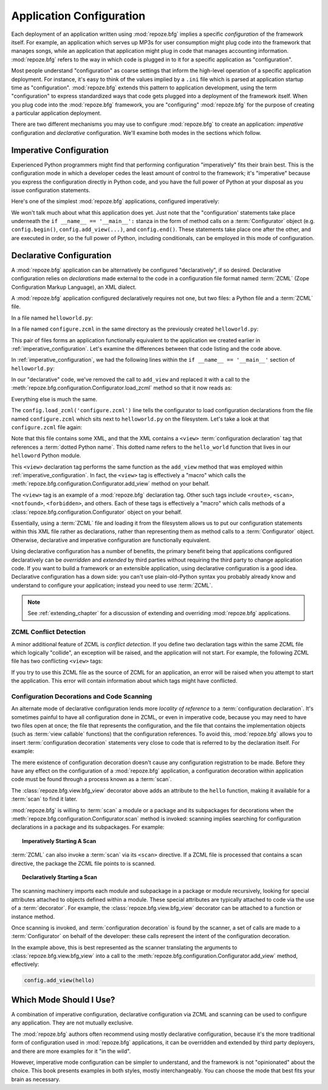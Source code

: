 .. _configuration_narr:

.. index::
   single: application configuration

Application Configuration 
=========================

Each deployment of an application written using :mod:`repoze.bfg`
implies a specific *configuration* of the framework itself.  For
example, an application which serves up MP3s for user consumption
might plug code into the framework that manages songs, while an
application that application might plug in code that manages
accounting information.  :mod:`repoze.bfg` refers to the way in which
code is plugged in to it for a specific application as
"configuration".

Most people understand "configuration" as coarse settings that inform
the high-level operation of a specific application deployment.  For
instance, it's easy to think of the values implied by a ``.ini`` file
which is parsed at application startup time as "configuration".
:mod:`repoze.bfg` extends this pattern to application development,
using the term "configuration" to express standardized ways that code
gets plugged into a deployment of the framework itself.  When you plug
code into the :mod:`repoze.bfg` framework, you are "configuring"
:mod:`repoze.bfg` for the purpose of creating a particular application
deployment.

There are two different mechanisms you may use to configure
:mod:`repoze.bfg` to create an application: *imperative* configuration
and *declarative* configuration.  We'll examine both modes in the
sections which follow.

.. index::
   pair: imperative; configuration

.. _imperative_configuration:

Imperative Configuration
------------------------

Experienced Python programmers might find that performing
configuration "imperatively" fits their brain best. This is the
configuration mode in which a developer cedes the least amount of
control to the framework; it's "imperative" because you express the
configuration directly in Python code, and you have the full power of
Python at your disposal as you issue configuration statements.

Here's one of the simplest :mod:`repoze.bfg` applications, configured
imperatively:

.. code-block:: python
   :linenos:

   from webob import Response
   from paste.httpserver import serve
   from repoze.bfg.configuration import Configurator

   def hello_world(request):
       return Response('Hello world!')

   if __name__ == '__main__':
       config = Configurator()
       config.begin()
       config.add_view(hello_world)
       config.end()
       app = config.make_wsgi_app()
       serve(app, host='0.0.0.0')

We won't talk much about what this application does yet.  Just note
that the "configuration' statements take place underneath the ``if
__name__ == '__main__':`` stanza in the form of method calls on a
:term:`Configurator` object (e.g. ``config.begin()``,
``config.add_view(...)``, and ``config.end()``.  These statements take
place one after the other, and are executed in order, so the full
power of Python, including conditionals, can be employed in this mode
of configuration.

.. index::
   pair: declarative; configuration

.. _declarative_configuration:

Declarative Configuration
-------------------------

A :mod:`repoze.bfg` application can be alternatively be configured
"declaratively", if so desired.  Declarative configuration relies on
*declarations* made external to the code in a configuration file
format named :term:`ZCML` (Zope Configuration Markup Language), an XML
dialect.

A :mod:`repoze.bfg` application configured declaratively requires not
one, but two files: a Python file and a :term:`ZCML` file.

In a file named ``helloworld.py``:

.. code-block:: python
   :linenos:

   from webob import Response
   from paste.httpserver import serve
   from repoze.bfg.configuration import Configurator

   def hello_world(request):
       return Response('Hello world!')

   if __name__ == '__main__':
       config = Configurator()
       config.begin()
       config.load_zcml('configure.zcml')
       config.end()
       app = config.make_wsgi_app()
       serve(app, host='0.0.0.0')

In a file named ``configure.zcml`` in the same directory as the
previously created ``helloworld.py``:

.. code-block:: xml
   :linenos:

   <configure xmlns="http://namespaces.repoze.org/bfg">

     <include package="repoze.bfg.includes" />

     <view
        view="helloworld.hello_world"
        />

   </configure>

This pair of files forms an application functionally equivalent to the
application we created earlier in :ref:`imperative_configuration`.
Let's examine the differences between that code listing and the code
above.

In :ref:`imperative_configuration`, we had the following lines within
the ``if __name__ == '__main__'`` section of ``helloworld.py``:

.. code-block:: python
   :linenos:

   if __name__ == '__main__':
       config = Configurator()
       config.begin()
       config.add_view(hello_world)
       config.end()
       app = config.make_wsgi_app()
       serve(app, host='0.0.0.0')

In our "declarative" code, we've removed the call to ``add_view`` and
replaced it with a call to the
:meth:`repoze.bfg.configuration.Configurator.load_zcml` method so that
it now reads as:

.. code-block:: python
   :linenos:

   if __name__ == '__main__':
       config = Configurator()
       config.begin()
       config.load_zcml('configure.zcml')
       config.end()
       app = config.make_wsgi_app()
       serve(app, host='0.0.0.0')

Everything else is much the same.

The ``config.load_zcml('configure.zcml')`` line tells the configurator
to load configuration declarations from the file named
``configure.zcml`` which sits next to ``helloworld.py`` on the
filesystem.  Let's take a look at that ``configure.zcml`` file again:

.. code-block:: xml
   :linenos:

   <configure xmlns="http://namespaces.repoze.org/bfg">

      <include package="repoze.bfg.includes" />

      <view
         view="helloworld.hello_world"
         />

   </configure>

Note that this file contains some XML, and that the XML contains a
``<view>`` :term:`configuration declaration` tag that references a
:term:`dotted Python name`.  This dotted name refers to the
``hello_world`` function that lives in our ``helloword`` Python
module.

This ``<view>`` declaration tag performs the same function as the
``add_view`` method that was employed within
:ref:`imperative_configuration`.  In fact, the ``<view>`` tag is
effectively a "macro" which calls the
:meth:`repoze.bfg.configuration.Configurator.add_view` method on your
behalf.

The ``<view>`` tag is an example of a :mod:`repoze.bfg` declaration
tag.  Other such tags include ``<route>``, ``<scan>``, ``<notfound>``,
``<forbidden>``, and others.  Each of these tags is effectively a
"macro" which calls methods of a
:class:`repoze.bfg.configuration.Configurator` object on your behalf.

Essentially, using a :term:`ZCML` file and loading it from the
filesystem allows us to put our configuration statements within this
XML file rather as declarations, rather than representing them as
method calls to a :term:`Configurator` object.  Otherwise, declarative
and imperative configuration are functionally equivalent.

Using declarative configuration has a number of benefits, the primary
benefit being that applications configured declaratively can be
*overridden* and *extended* by third parties without requiring the
third party to change application code.  If you want to build a
framework or an extensible application, using declarative
configuration is a good idea.  Declarative configuration has a down
side: you can't use plain-old-Python syntax you probably already know
and understand to configure your application; instead you need to use
:term:`ZCML`.

.. note::

   See :ref:`extending_chapter` for a discussion of extending and
   overriding :mod:`repoze.bfg` applications.


.. index::
   pair: ZCML; conflict detection

ZCML Conflict Detection
~~~~~~~~~~~~~~~~~~~~~~~

A minor additional feature of ZCML is *conflict detection*.  If you
define two declaration tags within the same ZCML file which logically
"collide", an exception will be raised, and the application will not
start.  For example, the following ZCML file has two conflicting
``<view>`` tags:

.. code-block:: xml
   :linenos:

    <configure xmlns="http://namespaces.repoze.org/bfg">

      <include package="repoze.bfg.includes" />

      <view
        view="helloworld.hello_world"
        />

      <view
        view="helloworld.hello_world"
        />

    </configure>

If you try to use this ZCML file as the source of ZCML for an
application, an error will be raised when you attempt to start the
application.  This error will contain information about which tags
might have conflicted.

.. index::
   single: bfg_view
   pair: ZCML directive; view
   single: configuration decorations
   pair: code; scanning

.. _decorations_and_code_scanning:

Configuration Decorations and Code Scanning
~~~~~~~~~~~~~~~~~~~~~~~~~~~~~~~~~~~~~~~~~~~

An alternate mode of declarative configuration lends more *locality of
reference* to a :term:`configuration declaration`.  It's sometimes
painful to have all configuration done in ZCML, or even in imperative
code, because you may need to have two files open at once; the file
that represents the configuration, and the file that contains the
implementation objects (such as :term:`view callable` functions) that
the configuration references.  To avoid this, :mod:`repoze.bfg` allows
you to insert :term:`configuration decoration` statements very close
to code that is referred to by the declaration itself.  For example:

.. code-block:: python
   :linenos:

   from repoze.bfg.view import bfg_view
   from webob import Response

   @bfg_view(name='hello', request_method='GET')
   def hello(request):
       return Response('Hello')

The mere existence of configuration decoration doesn't cause any
configuration registration to be made.  Before they have any effect on
the configuration of a :mod:`repoze.bfg` application, a configuration
decoration within application code must be found through a process
known as a :term:`scan`.

The :class:`repoze.bfg.view.bfg_view` decorator above adds an
attribute to the ``hello`` function, making it available for a
:term:`scan` to find it later.

:mod:`repoze.bfg` is willing to :term:`scan` a module or a package and
its subpackages for decorations when the
:meth:`repoze.bfg.configuration.Configurator.scan` method is invoked:
scanning implies searching for configuration declarations in a package
and its subpackages.  For example:

.. topic:: Imperatively Starting A Scan

   .. code-block:: python
      :linenos:

      from paste.httpserver import serve
      from repoze.bfg.view import bfg_view
      from webob import Response
     
      @bfg_view()
      def hello(request):
          return Response('Hello')

      if __name__ == '__main__':
          from repoze.bfg.configuration import Configurator
          config = Configurator()
          config.begin()
          config.scan()
          config.end()
          app = config.make_wsgi_app()
          serve(app, host='0.0.0.0')

:term:`ZCML` can also invoke a :term:`scan` via its ``<scan>``
directive.  If a ZCML file is processed that contains a scan
directive, the package the ZCML file points to is scanned.

.. topic:: Declaratively Starting a Scan

   .. code-block:: python
      :linenos:

      # helloworld.py

      from paste.httpserver import serve
      from repoze.bfg.view import bfg_view
      from webob import Response
     
      @bfg_view()
      def hello(request):
          return Response('Hello')

      if __name__ == '__main__':
          from repoze.bfg.configuration import Configurator
          config = Configurator()
          config.begin()
          config.load_zcml('configure.zcml')
          config.end()
          app = config.make_wsgi_app()
          serve(app, host='0.0.0.0')

   .. code-block:: xml
      :linenos:

      <configure xmlns="http://namespaces.repoze.org">

        <!-- configure.zcml -->

        <include package="repoze.bfg.includes"/>
        <scan package="."/>

      </configure>

The scanning machinery imports each module and subpackage in a package
or module recursively, looking for special attributes attached to
objects defined within a module.  These special attributes are
typically attached to code via the use of a :term:`decorator`.  For
example, the :class:`repoze.bfg.view.bfg_view` decorator can be
attached to a function or instance method.

Once scanning is invoked, and :term:`configuration decoration` is
found by the scanner, a set of calls are made to a
:term:`Configurator` on behalf of the developer: these calls represent
the intent of the configuration decoration.

In the example above, this is best represented as the scanner
translating the arguments to :class:`repoze.bfg.view.bfg_view` into a
call to the :meth:`repoze.bfg.configuration.Configurator.add_view`
method, effectively:

.. ignore-next-block
.. code-block:: python

   config.add_view(hello)

Which Mode Should I Use?
------------------------

A combination of imperative configuration, declarative configuration
via ZCML and scanning can be used to configure any application.  They
are not mutually exclusive.

The :mod:`repoze.bfg` authors often recommend using mostly declarative
configuration, because it's the more traditional form of configuration
used in :mod:`repoze.bfg` applications, it can be overridden and
extended by third party deployers, and there are more examples for it
"in the wild".

However, imperative mode configuration can be simpler to understand,
and the framework is not "opinionated" about the choice.  This book
presents examples in both styles, mostly interchangeably.  You can
choose the mode that best fits your brain as necessary.
